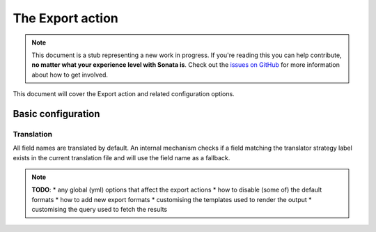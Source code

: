 The Export action
=================

.. note::

    This document is a stub representing a new work in progress. If you're reading
    this you can help contribute, **no matter what your experience level with Sonata
    is**. Check out the `issues on GitHub`_ for more information about how to get involved.

This document will cover the Export action and related configuration options.

Basic configuration
-------------------

Translation
~~~~~~~~~~~

All field names are translated by default.
An internal mechanism checks if a field matching the translator strategy label exists in the current translation file
and will use the field name as a fallback.

.. note::

    **TODO**:
    * any global (yml) options that affect the export actions
    * how to disable (some of) the default formats
    * how to add new export formats
    * customising the templates used to render the output
    * customising the query used to fetch the results

.. _`issues on Github`: https://github.com/sonata-project/SonataAdminBundle/issues/1519
